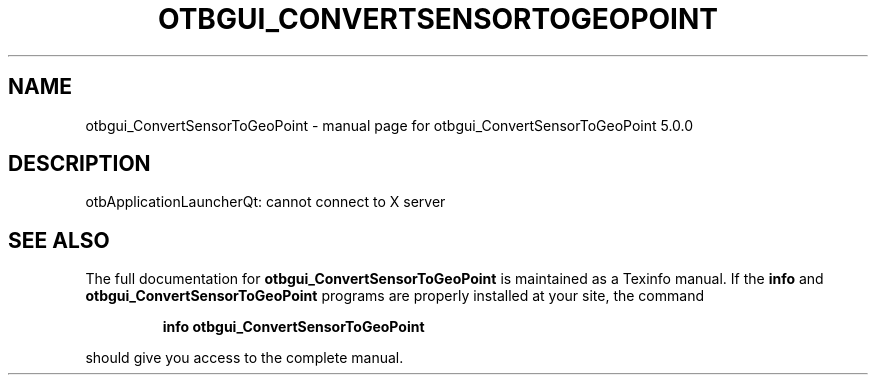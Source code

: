 .\" DO NOT MODIFY THIS FILE!  It was generated by help2man 1.46.4.
.TH OTBGUI_CONVERTSENSORTOGEOPOINT "1" "September 2015" "otbgui_ConvertSensorToGeoPoint 5.0.0" "User Commands"
.SH NAME
otbgui_ConvertSensorToGeoPoint \- manual page for otbgui_ConvertSensorToGeoPoint 5.0.0
.SH DESCRIPTION
otbApplicationLauncherQt: cannot connect to X server
.SH "SEE ALSO"
The full documentation for
.B otbgui_ConvertSensorToGeoPoint
is maintained as a Texinfo manual.  If the
.B info
and
.B otbgui_ConvertSensorToGeoPoint
programs are properly installed at your site, the command
.IP
.B info otbgui_ConvertSensorToGeoPoint
.PP
should give you access to the complete manual.
